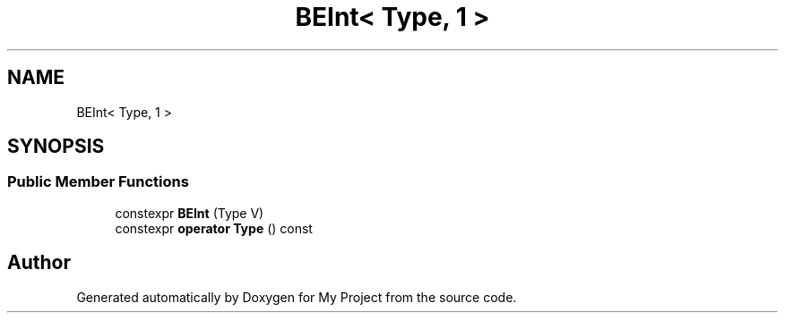 .TH "BEInt< Type, 1 >" 3 "Wed Feb 1 2023" "Version Version 0.0" "My Project" \" -*- nroff -*-
.ad l
.nh
.SH NAME
BEInt< Type, 1 >
.SH SYNOPSIS
.br
.PP
.SS "Public Member Functions"

.in +1c
.ti -1c
.RI "constexpr \fBBEInt\fP (Type V)"
.br
.ti -1c
.RI "constexpr \fBoperator Type\fP () const"
.br
.in -1c

.SH "Author"
.PP 
Generated automatically by Doxygen for My Project from the source code\&.
